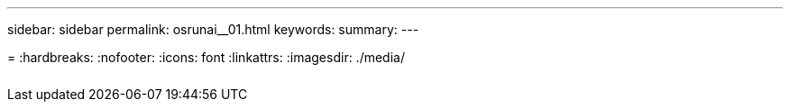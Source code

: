 ---
sidebar: sidebar
permalink: osrunai__01.html
keywords:
summary:
---

= 
:hardbreaks:
:nofooter:
:icons: font
:linkattrs:
:imagesdir: ./media/

//
// This file was created with NDAC Version 2.0 (August 17, 2020)
//
// 2020-09-11 12:14:21.114813
//

|===
| | |

|
|
|
|===
